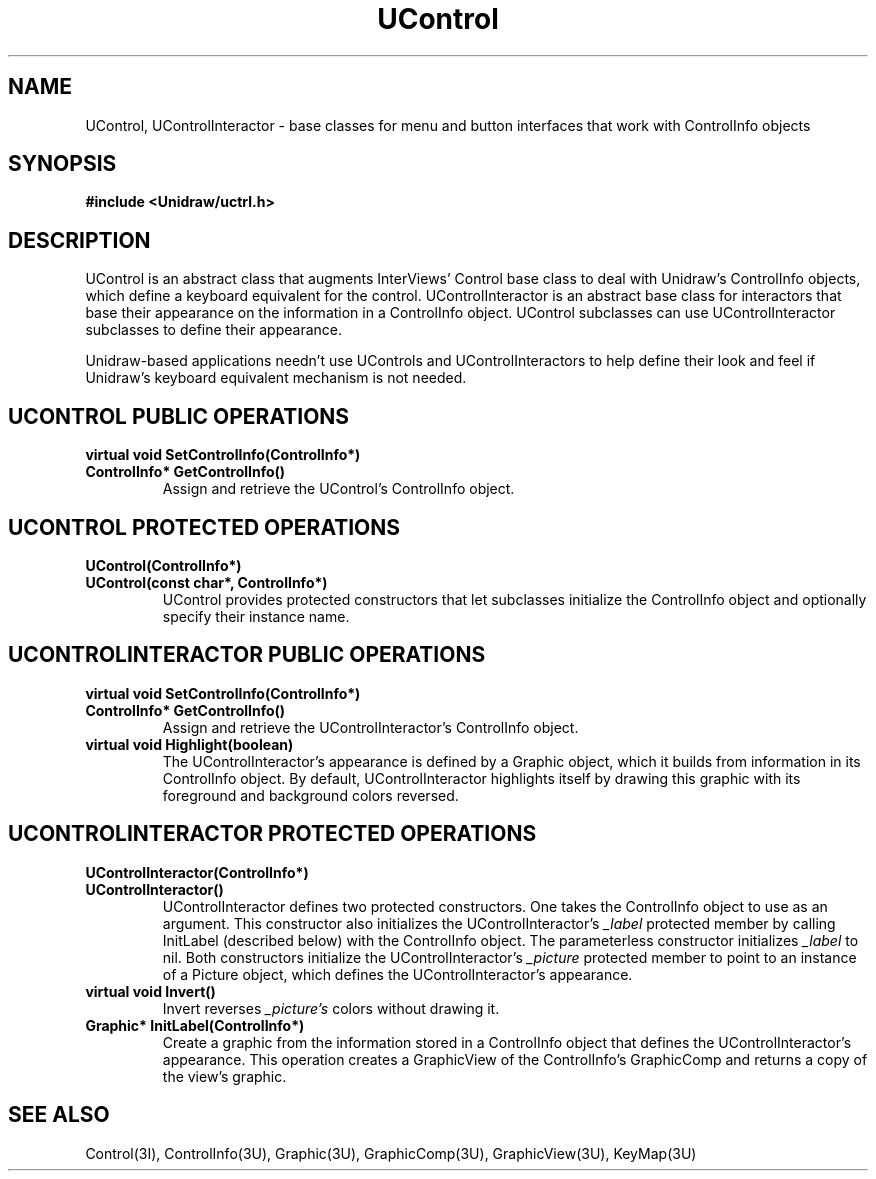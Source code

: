 .TH UControl 3U "20 November 1990" "Unidraw" "InterViews Reference Manual"
.SH NAME
UControl, UControlInteractor \- base classes for menu and button
interfaces that work with ControlInfo objects
.SH SYNOPSIS
.B #include <Unidraw/uctrl.h>
.SH DESCRIPTION
UControl is an abstract class that augments InterViews' Control base
class to deal with Unidraw's ControlInfo objects, which define a
keyboard equivalent for the control.  UControlInteractor is an
abstract base class for interactors that base their appearance on the
information in a ControlInfo object.  UControl subclasses can use
UControlInteractor subclasses to define their appearance.

Unidraw-based applications needn't use UControls and
UControlInteractors to help define their look and feel if Unidraw's
keyboard equivalent mechanism is not needed.
.SH UCONTROL PUBLIC OPERATIONS
.TP
.B "virtual void SetControlInfo(ControlInfo*)"
.ns
.TP
.B "ControlInfo* GetControlInfo()"
Assign and retrieve the UControl's ControlInfo object.
.SH UCONTROL PROTECTED OPERATIONS
.TP
.B "UControl(ControlInfo*)"
.ns
.TP
.B "UControl(const char*, ControlInfo*)"
UControl provides protected constructors that let subclasses
initialize the ControlInfo object and optionally specify their
instance name.
.SH UCONTROLINTERACTOR PUBLIC OPERATIONS
.TP
.B "virtual void SetControlInfo(ControlInfo*)"
.ns
.TP
.B "ControlInfo* GetControlInfo()"
Assign and retrieve the UControlInteractor's ControlInfo object.
.TP
.B "virtual void Highlight(boolean)"
The UControlInteractor's appearance is defined by a Graphic object,
which it builds from information in its ControlInfo object.  By
default, UControlInteractor highlights itself by drawing this graphic
with its foreground and background colors reversed.
.SH UCONTROLINTERACTOR PROTECTED OPERATIONS
.TP
.B "UControlInteractor(ControlInfo*)"
.ns
.TP
.B "UControlInteractor()"
UControlInteractor defines two protected constructors.  One takes the
ControlInfo object to use as an argument.  This constructor also
initializes the UControlInteractor's \fI_label\fP protected member by
calling InitLabel (described below) with the ControlInfo object.  The
parameterless constructor initializes \fI_label\fP to nil.  Both
constructors initialize the UControlInteractor's \fI_picture\fP
protected member to point to an instance of a Picture object, which
defines the UControlInteractor's appearance.
.TP
.B "virtual void Invert()"
Invert reverses \fI_picture's\fP colors without drawing it.
.TP
.B "Graphic* InitLabel(ControlInfo*)"
Create a graphic from the information stored in a ControlInfo object
that defines the UControlInteractor's appearance.  This operation
creates a GraphicView of the ControlInfo's GraphicComp and returns a
copy of the view's graphic.
.SH SEE ALSO
Control(3I), ControlInfo(3U), Graphic(3U), GraphicComp(3U),
GraphicView(3U), KeyMap(3U)
